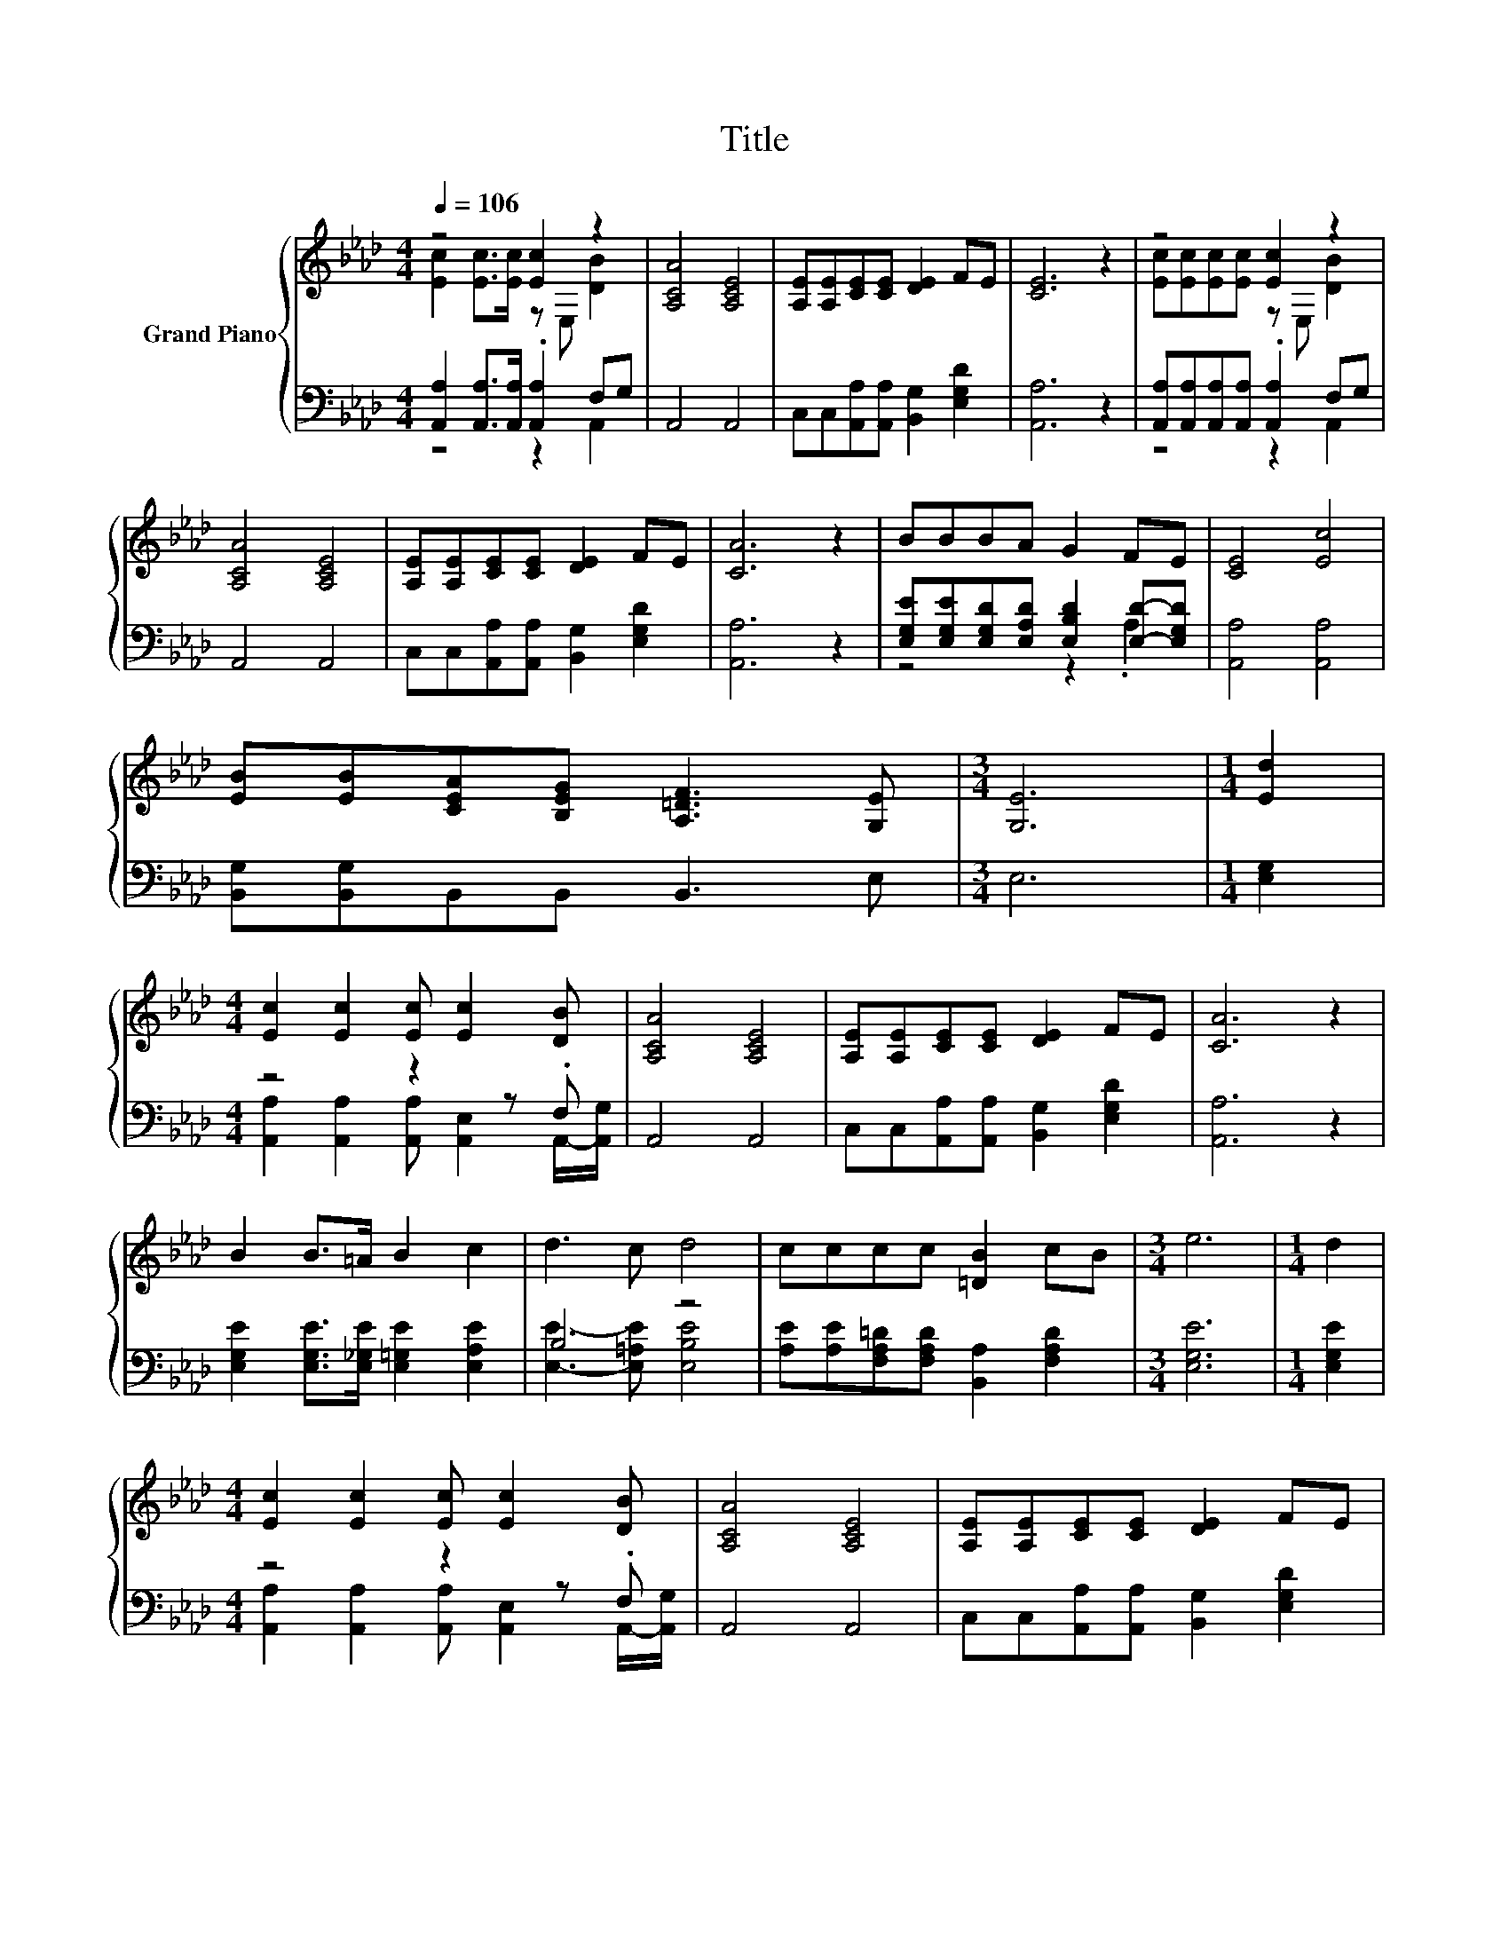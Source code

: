 X:1
T:Title
%%score { ( 1 2 ) | ( 3 4 ) }
L:1/8
Q:1/4=106
M:4/4
K:Ab
V:1 treble nm="Grand Piano"
V:2 treble 
V:3 bass 
V:4 bass 
V:1
 z4 [Ec]2 z2 | [A,CA]4 [A,CE]4 | [A,E][A,E][CE][CE] [DE]2 FE | [CE]6 z2 | z4 [Ec]2 z2 | %5
 [A,CA]4 [A,CE]4 | [A,E][A,E][CE][CE] [DE]2 FE | [CA]6 z2 | BBBA G2 FE | [CE]4 [Ec]4 | %10
 [EB][EB][CEA][B,EG] [A,=DF]3 [G,E] |[M:3/4] [G,E]6 |[M:1/4] [Ed]2 | %13
[M:4/4] [Ec]2 [Ec]2 [Ec] [Ec]2 [DB] | [A,CA]4 [A,CE]4 | [A,E][A,E][CE][CE] [DE]2 FE | [CA]6 z2 | %17
 B2 B>=A B2 c2 | d3 c d4 | cccc [=DB]2 cB |[M:3/4] e6 |[M:1/4] d2 | %22
[M:4/4] [Ec]2 [Ec]2 [Ec] [Ec]2 [DB] | [A,CA]4 [A,CE]4 | [A,E][A,E][CE][CE] [DE]2 FE | %25
[M:8/4] [CA]8 z8 |] %26
V:2
 [Ec]2 [Ec]>[Ec] z E, [DB]2 | x8 | x8 | x8 | [Ec][Ec][Ec][Ec] z E, [DB]2 | x8 | x8 | x8 | x8 | x8 | %10
 x8 |[M:3/4] x6 |[M:1/4] x2 |[M:4/4] x8 | x8 | x8 | x8 | x8 | x8 | x8 |[M:3/4] x6 |[M:1/4] x2 | %22
[M:4/4] x8 | x8 | x8 |[M:8/4] x16 |] %26
V:3
 [A,,A,]2 [A,,A,]>[A,,A,] .[A,,A,]2 F,G, | A,,4 A,,4 | C,C,[A,,A,][A,,A,] [B,,G,]2 [E,G,D]2 | %3
 [A,,A,]6 z2 | [A,,A,][A,,A,][A,,A,][A,,A,] .[A,,A,]2 F,G, | A,,4 A,,4 | %6
 C,C,[A,,A,][A,,A,] [B,,G,]2 [E,G,D]2 | [A,,A,]6 z2 | %8
 [E,G,E][E,G,E][E,G,D][E,A,D] [E,B,D]2 [E,D]-[E,G,D] | [A,,A,]4 [A,,A,]4 | %10
 [B,,G,][B,,G,]B,,B,, B,,3 E, |[M:3/4] E,6 |[M:1/4] [E,G,]2 |[M:4/4] z4 z2 z .F, | A,,4 A,,4 | %15
 C,C,[A,,A,][A,,A,] [B,,G,]2 [E,G,D]2 | [A,,A,]6 z2 | %17
 [E,G,E]2 [E,G,E]>[E,_G,E] [E,=G,E]2 [E,A,E]2 | B,4 z4 | %19
 [A,E][A,E][F,A,=D][F,A,D] [B,,A,]2 [F,A,D]2 |[M:3/4] [E,G,E]6 |[M:1/4] [E,G,E]2 | %22
[M:4/4] z4 z2 z .F, | A,,4 A,,4 | C,C,[A,,A,][A,,A,] [B,,G,]2 [E,G,D]2 |[M:8/4] [A,,A,]8 z8 |] %26
V:4
 z4 z2 A,,2 | x8 | x8 | x8 | z4 z2 A,,2 | x8 | x8 | x8 | z4 z2 .A,2 | x8 | x8 |[M:3/4] x6 | %12
[M:1/4] x2 |[M:4/4] [A,,A,]2 [A,,A,]2 [A,,A,] [A,,E,]2 A,,/-[A,,G,]/ | x8 | x8 | x8 | x8 | %18
 [E,E]3- [E,=A,E] [E,B,E]4 | x8 |[M:3/4] x6 |[M:1/4] x2 | %22
[M:4/4] [A,,A,]2 [A,,A,]2 [A,,A,] [A,,E,]2 A,,/-[A,,G,]/ | x8 | x8 |[M:8/4] x16 |] %26

